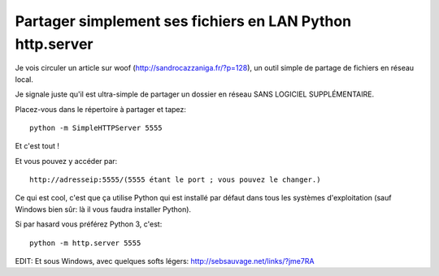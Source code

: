 ﻿
.. index::
   pair: Python ; Http


.. _python_http_server:

============================================================
Partager simplement ses fichiers en LAN Python http.server
============================================================


.. seealso::

   - http://sebsauvage.net/links//?3DuywA  

Je vois circuler un article sur woof (http://sandrocazzaniga.fr/?p=128), 
un outil simple de partage de fichiers en réseau local.

Je signale juste qu'il est ultra-simple de partager un dossier en réseau 
SANS LOGICIEL SUPPLÉMENTAIRE. 

Placez-vous dans le répertoire à partager et tapez::

    python -m SimpleHTTPServer 5555

Et c'est tout !   

Et vous pouvez y accéder par::

    http://adresseip:5555/(5555 étant le port ; vous pouvez le changer.)

Ce qui est cool, c'est que ça utilise Python qui est installé par défaut dans 
tous les systèmes d'exploitation (sauf Windows bien sûr: là il vous faudra 
installer Python).

Si par hasard vous préférez Python 3, c'est::

    python -m http.server 5555
    


EDIT: Et sous Windows, avec quelques softs légers: http://sebsauvage.net/links/?jme7RA



